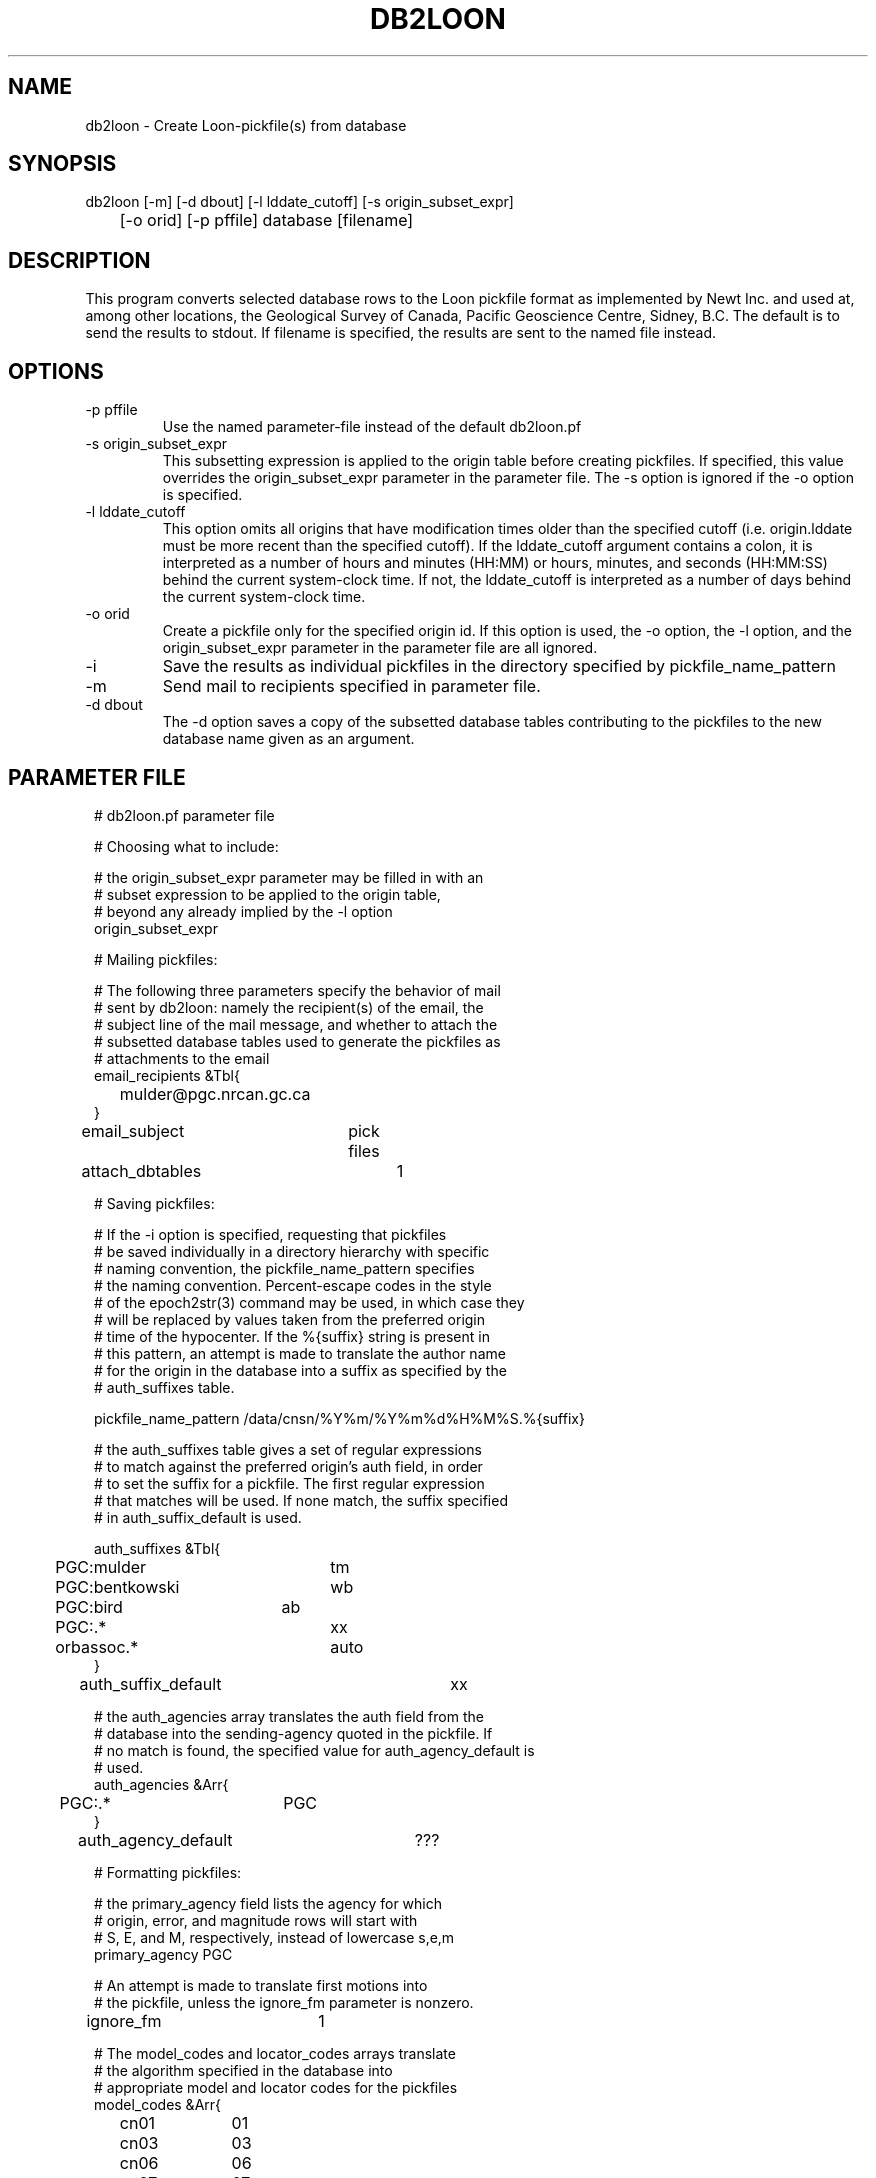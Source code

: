 .TH DB2LOON 1 "$Date$"
.SH NAME
db2loon \- Create Loon-pickfile(s) from database
.SH SYNOPSIS
.nf
db2loon [-m] [-d dbout] [-l lddate_cutoff] [-s origin_subset_expr] 
	[-o orid] [-p pffile] database [filename]
.fi
.SH DESCRIPTION
This program converts selected database rows to the Loon pickfile format as
implemented by Newt Inc. and used at, among other locations, the Geological
Survey of Canada, Pacific Geoscience Centre, Sidney, B.C. The default is 
to send the results to stdout. If filename is specified, the results are sent to 
the named file instead. 

.SH OPTIONS
.IP "-p pffile"
Use the named parameter-file instead of the default db2loon.pf

.IP "-s origin_subset_expr"
This subsetting expression is applied to the origin table before creating 
pickfiles. If specified, this value overrides the origin_subset_expr parameter
in the parameter file. The -s option is ignored if the -o option is 
specified. 

.IP "-l lddate_cutoff"
This option omits all origins that have modification times older than the 
specified cutoff (i.e. origin.lddate must be more recent than the specified 
cutoff). If the lddate_cutoff argument contains a colon, it is interpreted 
as a number of hours and minutes (HH:MM) or hours, minutes, and seconds (HH:MM:SS)
behind the current system-clock time. If not, the lddate_cutoff is interpreted 
as a number of days behind the current system-clock time. 

.IP "-o orid"
Create a pickfile only for the specified origin id. If this option is 
used, the -o option, the -l option, and the origin_subset_expr parameter 
in the parameter file are all ignored.  

.IP -i
Save the results as individual pickfiles in the directory specified by 
pickfile_name_pattern

.IP -m 
Send mail to recipients specified in parameter file.

.IP "-d dbout" 
The -d option saves a copy of the subsetted database tables contributing to the pickfiles 
to the new database name given as an argument. 
.SH PARAMETER FILE
.ft CW
.in 2c
.nf

# db2loon.pf parameter file

# Choosing what to include: 

# the origin_subset_expr parameter may be filled in with an 
# subset expression to be applied to the origin table,
# beyond any already implied by the -l option
origin_subset_expr 	 

# Mailing pickfiles: 

# The following three parameters specify the behavior of mail
# sent by db2loon: namely the recipient(s) of the email, the 
# subject line of the mail message, and whether to attach the 
# subsetted database tables used to generate the pickfiles as 
# attachments to the email
email_recipients &Tbl{
	mulder@pgc.nrcan.gc.ca
}
email_subject 	pick files
attach_dbtables	1

# Saving pickfiles:

# If the -i option is specified, requesting that pickfiles 
# be saved individually in a directory hierarchy with specific 
# naming convention, the pickfile_name_pattern specifies 
# the naming convention. Percent-escape codes in the style 
# of the epoch2str(3) command may be used, in which case they 
# will be replaced by values taken from the preferred origin 
# time of the hypocenter. If the %{suffix} string is present in 
# this pattern, an attempt is made to translate the author name 
# for the origin in the database into a suffix as specified by the 
# auth_suffixes table. 

pickfile_name_pattern /data/cnsn/%Y%m/%Y%m%d%H%M%S.%{suffix}

# the auth_suffixes table gives a set of regular expressions 
# to match against the preferred origin's auth field, in order
# to set the suffix for a pickfile. The first regular expression 
# that matches will be used. If none match, the suffix specified
# in auth_suffix_default is used. 

auth_suffixes &Tbl{
	PGC:mulder	tm
	PGC:bentkowski	wb
	PGC:bird	ab
	PGC:.*		xx
	orbassoc.*	auto
}
auth_suffix_default 	xx

# the auth_agencies array translates the auth field from the 
# database into the sending-agency quoted in the pickfile. If 
# no match is found, the specified value for auth_agency_default is 
# used. 
auth_agencies &Arr{
	PGC:.*		PGC
}
auth_agency_default	???

# Formatting pickfiles:

# the primary_agency field lists the agency for which 
# origin, error, and magnitude rows will start with 
# S, E, and M, respectively, instead of lowercase s,e,m
primary_agency PGC

# An attempt is made to translate first motions into 
# the pickfile, unless the ignore_fm parameter is nonzero. 
ignore_fm 	1

# The model_codes and locator_codes arrays translate
# the algorithm specified in the database into 
# appropriate model and locator codes for the pickfiles 
model_codes &Arr{
	cn01		01
	cn03		03
	cn06		06
	cn07		07
}
locator_codes &Arr{
	dbgenloc	G
	dblocsat	I
}

# Extracting raw info from database for pickfiles:
# This table is really part of the internal programming
# of db2loon, made external and configurable for expert 
# users. The table is a set of commands fed to dbprocess(3) 
# to make the initial database view to be converted .The 
# optional <SUBSET> line will be replaced at run-time 
# by a dbprocess-style dbsubset command constructed dynamically
# from command-line options and parameter-file entries. 

dbprocess_commands &Tbl{
	dbopen event
	dbjoin origin
	dbjoin -o origerr
	dbjoin -o netmag orid
	<SUBSET>
}
.ne 21
.fi
.in
.ft R

.SH EXAMPLE
.ft CW
.in 2c
.nf
.ne 6
% db2loon sample_event
C TF YearMoDy HrMn Secnd Latitude Longitude Depth  #St #Ph    -Magnitude-- Agncy
C VM L Weight RMS- TErr  LatErr-- LonErr--- DErr-- MajHE MinHE VertE AzHor Agncy
S L  20050203 1408 03.20  48.0109 -122.6018  29.76      29    ML     3.38  PGC
E 03 G WT ON  0.33  0.07                      3.47  7.12  4.15  3.47 226.1 PGC
M  ML     3.38 (0.37)  11                                                  PGC
C E WASHINGTON                                                             PGC
C F WASHINGTON                                                             PGC
C Statn IC nHHMM SSSSS TCorr Q-Phase- IUW TTres LocW StDly Edistnc Azm Ain Agncy
  VGZ   BZ  1408 14.75  0.00  P         0 -0.06 0.58  0.00    69.8 310     PGC
  VGZ   BE  1408 23.32  0.00  S         0  0.02 5.00  0.00    69.8 310     PGC
  SNB   BZ  1408 18.71  0.00  P         0  0.31 2.38  0.00    94.8 334     PGC
  SNB   BE  1408 29.71  0.00  S         0  0.18 1.09  0.00    94.8 334     PGC
  PGC   BZ  1408 18.44  0.00  P         0  0.11 1.35  0.00    94.7 319     PGC
  PGC   BN  1408 29.34  0.00  S         0 -0.07 2.36  0.00    94.7 319     PGC
  LZB   HZ  1408 20.95  0.00  P         0  0.03 0.40  0.00   112.4 307     PGC
  LZB   HE  1408 33.71  0.00  S         0 -0.19 0.58  0.00   112.4 307     PGC
  VDB   EZ  1408 21.99  0.00  P         0  0.23 1.09  0.00   118.8  18     PGC
  VDB   EZ  1408 34.74  0.00  S         0 -0.60 0.67  0.00   118.8  18     PGC
  GOBB  EZ  1408 22.84  0.00  P         0  0.37 0.64  0.00   124.0 328     PGC
  GOBB  EZ  1408 36.68  0.00  S         0  0.12 0.77  0.00   124.0 328     PGC
  HNB   BZ  1408 24.75  0.00  P         0 -0.05 0.97  0.00   140.6   1     PGC
  HNB   BE  1408 39.68  0.00  S         0 -0.92 0.32  0.00   140.6   1     PGC
  PFB   HZ  1408 26.18  0.00  P         0 -0.00 0.35  0.00   150.0 295     PGC
  PFB   HE  1408 43.20  0.00  S         0  0.20 0.42  0.00   150.0 295     PGC
  BIB   EZ  1408 28.00  0.00  P         0 -0.08 5.13  0.00   163.9 342     PGC
  BIB   EZ  1408 46.30  0.00  S         0  0.02 7.81  0.00   163.9 342     PGC
  NLLB  BZ  1408 28.59  0.00  P         0 -0.27 0.24  0.00   169.3 324     PGC
  NLLB  BN  1408 47.29  0.00  S         0 -0.35 0.46  0.00   169.3 324     PGC
  HOPB  BZ  1408 30.03  0.00  P         0  0.24 0.62  0.00   175.9  29     PGC
  HOPB  BE  1408 49.68  0.00  S         0  0.43 0.67  0.00   175.9  29     PGC
  WPB   EZ  1408 31.30  0.00  P         0 -0.12 0.54  0.00   187.4 347     PGC
  WPB   EZ  1408 51.29  0.00  S         0 -0.77 0.36  0.00   187.4 347     PGC
  MGB   EZ  1408 31.77  0.00  P         0 -0.10 0.47  0.00   189.6 306     PGC
  SHB   BZ  1408 33.02  0.00  P         0 -0.20 0.54  0.00   199.3 332     PGC
  SHB   BN  1408 55.08  0.00  S         0 -0.09 0.46  0.00   199.3 332     PGC
  ALB   EZ  1408 35.67  0.00  P         0  0.45 0.51  0.00   215.4 311     PGC
  PNT   BZ  1408 40.95  0.00  P         0 -0.45 0.54  0.00   263.0  55     PGC
C Statn IC nHHMM SSSSS TCorr  -Phase-- Period -Amplitude-- T  -Magnitude-- Agncy
A LZB                                                         ML     2.83  PGC
A VDB                                                         ML     2.84  PGC
A ALB                                                         ML     3.06  PGC
A MGB                                                         ML     3.16  PGC
A SNB                                                         ML     3.39  PGC
A WPB                                                         ML     3.40  PGC
A PGC                                                         ML     3.46  PGC
A BIB                                                         ML     3.55  PGC
A VGZ                                                         ML     3.59  PGC
A HNB                                                         ML     3.92  PGC
A GOBB                                                        ML     3.99  PGC

.fi
.in
.ft R
.SH DIAGNOSTICS
.SH "SEE ALSO"
.nf
db2pgc(1)
.fi
.SH "BUGS AND CAVEATS"
The exact translations from database to loon, and formatting, should be considered 
a proof of concept pending thorough review of the Loon pickfile documentation. 

The -l option does not do any rounding off to align the subset with particular 
day boundaries. The value calculated is literally the system clock time minus 
the specified number of 86400-second blocks. If day-boundary alignment is 
critical, the -s option should be used with an appropriate subsetting expression. 

db2loon does an internal sort on orid of the database table before creating 
pickfiles. Therefore any previous dbsort commands in the dbprocess_commands table
will be ignored.

The code assumes there is only one netmag per origin and that it will be 
found with a straight outer join of origin and netmag. This may be too 
simplistic for some databases. 

The French location comments are in English.  Comments currently are limited, consisting
only of a simple automatically-generated Flinn-Engdahl geographic region name.

Caution should be used with the -d option not to specify any previously 
existing databases (especially the input database!!) since the new database may overwrite
the old. 

.SH AUTHOR
.nf
Kent Lindquist, Lindquist Consulting, Inc.
Taimi Mulder, Geological Survey of Canada, Sidney, B.C. 
February, 2005
.fi
.\" $Id$
